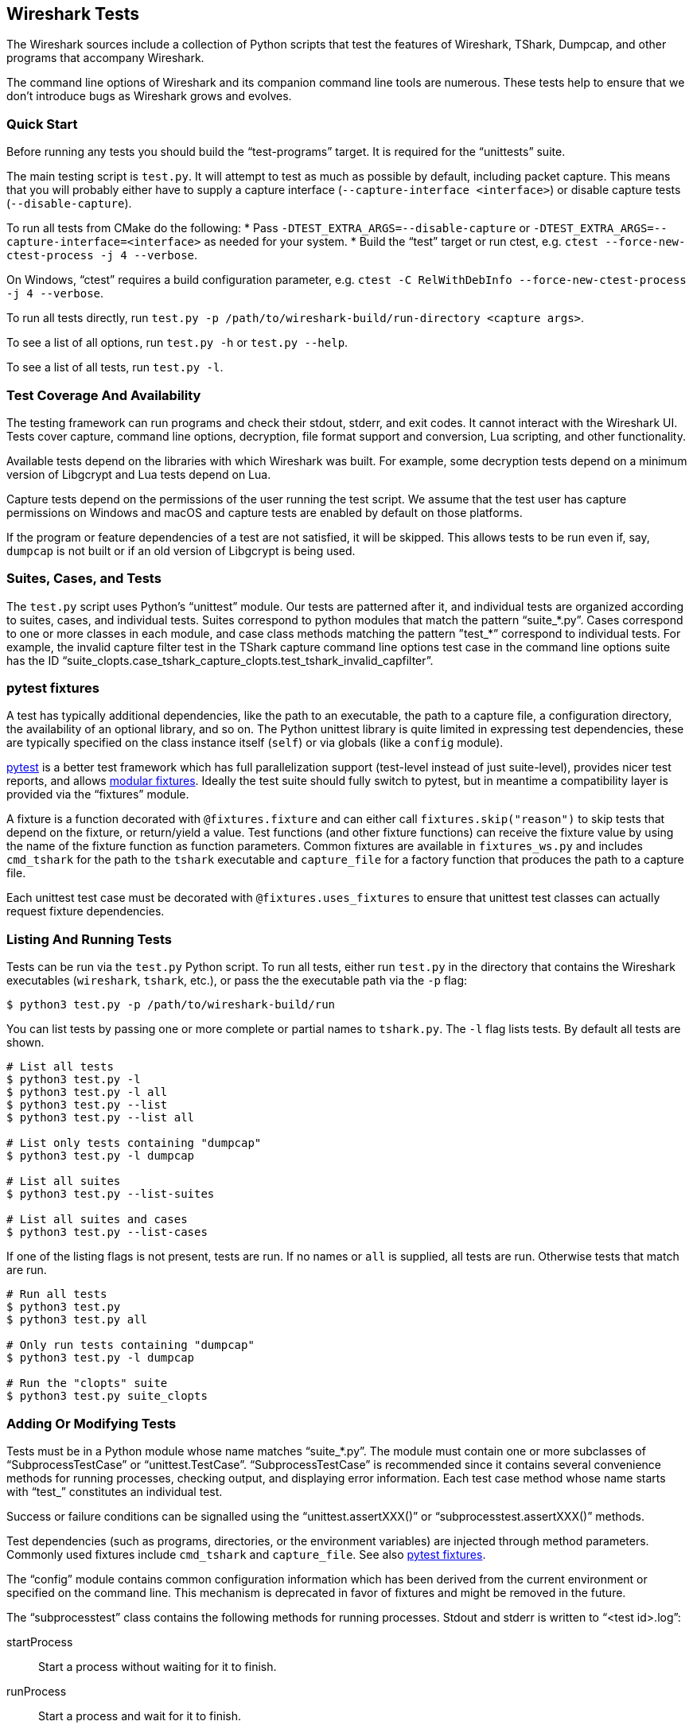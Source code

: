// WSDG Chapter Tests

[[ChapterTests]]
== Wireshark Tests

The Wireshark sources include a collection of Python scripts that test
the features of Wireshark, TShark, Dumpcap, and other programs that
accompany Wireshark.

The command line options of Wireshark and its companion command line
tools are numerous. These tests help to ensure that we don't introduce
bugs as Wireshark grows and evolves.

=== Quick Start

Before running any tests you should build the “test-programs” target. It
is required for the “unittests” suite.

The main testing script is `test.py`. It will attempt to test as much as
possible by default, including packet capture. This means that you will
probably either have to supply a capture interface (`--capture-interface
<interface>`) or disable capture tests (`--disable-capture`).

To run all tests from CMake do the following:
* Pass `-DTEST_EXTRA_ARGS=--disable-capture` or
  `-DTEST_EXTRA_ARGS=--capture-interface=<interface>`
  as needed for your system.
* Build the “test” target or run ctest, e.g. `ctest --force-new-ctest-process -j 4 --verbose`.

On Windows, “ctest” requires a build configuration parameter, e.g.
`ctest -C RelWithDebInfo --force-new-ctest-process -j 4 --verbose`.

To run all tests directly, run `test.py -p
/path/to/wireshark-build/run-directory <capture args>`.

To see a list of all options, run `test.py -h` or `test.py --help`.

To see a list of all tests, run `test.py -l`.

=== Test Coverage And Availability

The testing framework can run programs and check their stdout, stderr,
and exit codes. It cannot interact with the Wireshark UI. Tests cover
capture, command line options, decryption, file format support and
conversion, Lua scripting, and other functionality.

Available tests depend on the libraries with which Wireshark was built.
For example, some decryption tests depend on a minimum version of
Libgcrypt and Lua tests depend on Lua.

Capture tests depend on the permissions of the user running the test
script. We assume that the test user has capture permissions on Windows
and macOS and capture tests are enabled by default on those platforms.

If the program or feature dependencies of a test are not satisfied, it will
be skipped. This allows tests to be run even if, say, `dumpcap` is not built
or if an old version of Libgcrypt is being used.

=== Suites, Cases, and Tests

The `test.py` script uses Python's “unittest” module. Our tests are
patterned after it, and individual tests are organized according to
suites, cases, and individual tests. Suites correspond to python modules
that match the pattern “suite_*.py”. Cases correspond to one or more
classes in each module, and case class methods matching the pattern
”test_*” correspond to individual tests. For example, the invalid
capture filter test in the TShark capture command line options test case
in the command line options suite has the ID
“suite_clopts.case_tshark_capture_clopts.test_tshark_invalid_capfilter”.

[[ChTestsPytest]]
=== pytest fixtures

A test has typically additional dependencies, like the path to an
executable, the path to a capture file, a configuration directory, the
availability of an optional library, and so on. The Python unittest
library is quite limited in expressing test dependencies, these are
typically specified on the class instance itself (`self`) or via globals
(like a `config` module).

https://pytest.org/[pytest] is a better test framework which has full
parallelization support (test-level instead of just suite-level),
provides nicer test reports, and allows
https://docs.pytest.org/en/latest/fixture.html[modular fixtures].
Ideally the test suite should fully switch to pytest, but in meantime a
compatibility layer is provided via the “fixtures” module.

A fixture is a function decorated with `@fixtures.fixture` and can
either call `fixtures.skip("reason")` to skip tests that depend on the
fixture, or return/yield a value.
Test functions (and other fixture functions) can receive the fixture
value by using the name of the fixture function as function parameters.
Common fixtures are available in `fixtures_ws.py` and includes
`cmd_tshark` for the path to the `tshark` executable and `capture_file`
for a factory function that produces the path to a capture file.

Each unittest test case must be decorated with
`@fixtures.uses_fixtures` to ensure that unittest test classes can
actually request fixture dependencies.

=== Listing And Running Tests

Tests can be run via the `test.py` Python script. To run all tests,
either run `test.py` in the directory that contains the Wireshark
executables (`wireshark`, `tshark`, etc.), or pass the the executable
path via the `-p` flag:

[source,sh]
----
$ python3 test.py -p /path/to/wireshark-build/run
----

You can list tests by passing one or more complete or partial names to
`tshark.py`. The `-l` flag lists tests. By default all tests are shown.

[source,sh]
----
# List all tests
$ python3 test.py -l
$ python3 test.py -l all
$ python3 test.py --list
$ python3 test.py --list all

# List only tests containing "dumpcap"
$ python3 test.py -l dumpcap

# List all suites
$ python3 test.py --list-suites

# List all suites and cases
$ python3 test.py --list-cases
----

If one of the listing flags is not present, tests are run. If no names or `all` is supplied,
all tests are run. Otherwise tests that match are run.

[source,sh]
----
# Run all tests
$ python3 test.py
$ python3 test.py all

# Only run tests containing "dumpcap"
$ python3 test.py -l dumpcap

# Run the "clopts" suite
$ python3 test.py suite_clopts
----

=== Adding Or Modifying Tests

Tests must be in a Python module whose name matches “suite_*.py”. The
module must contain one or more subclasses of “SubprocessTestCase” or
“unittest.TestCase”. “SubprocessTestCase” is recommended since it
contains several convenience methods for running processes, checking
output, and displaying error information. Each test case method
whose name starts with “test_” constitutes an individual test.

Success or failure conditions can be signalled using the
“unittest.assertXXX()” or “subprocesstest.assertXXX()” methods.

Test dependencies (such as programs, directories, or the environment
variables) are injected through method parameters. Commonly used
fixtures include `cmd_tshark` and `capture_file`. See also
<<ChTestsPytest>>.

The “config” module contains common configuration information which has
been derived from the current environment or specified on the command
line. This mechanism is deprecated in favor of fixtures and might be
removed in the future.

The “subprocesstest” class contains the following methods for running
processes. Stdout and stderr is written to “<test id>.log”:

startProcess:: Start a process without waiting for it to finish.
runProcess:: Start a process and wait for it to finish.
assertRun:: Start a process, wait for it to finish, and check its exit code.

All of the current tests run one or more of Wireshark's suite of
executables and either checks their return code or their output. A
simple example is “suite_clopts.case_basic_clopts.test_existing_file”,
which reads a capture file using TShark and checks its exit code.

[source,python]
----
import subprocesstest
import fixtures

@fixtures.mark_usefixtures('test_env')
@fixtures.uses_fixtures
class case_basic_clopts(subprocesstest.SubprocessTestCase):
    def test_existing_file(self, cmd_tshark, capture_file):
        self.assertRun((cmd_tshark, '-r', capture_file('dhcp.pcap')))
----

Program output can be checked using “subprocesstest.grepOutput”
or “subprocesstest.countOutput”:

[source,python]
----
import subprocesstest

@fixtures.mark_usefixtures('test_env')
@fixtures.uses_fixtures
class case_decrypt_80211(subprocesstest.SubprocessTestCase):
    def test_80211_wpa_psk(self, cmd_tshark, capture_file):
        self.runProcess((cmd_tshark,
                '-o', 'wlan.enable_decryption: TRUE',
                '-Tfields',
                '-e', 'http.request.uri',
                '-r', capture_file('wpa-Induction.pcap.gz'),
                '-Y', 'http',
            ))
        self.assertTrue(self.grepOutput('favicon.ico'))
----

Tests can be run in parallel. This means that any files you create must
be unique for each test. “subprocesstest.filename_from_id” can be used
to generate a filename based on the current test name. It also ensures
that the file will be automatically removed after the test has run.

